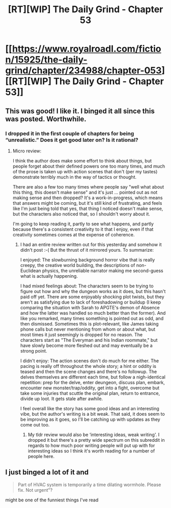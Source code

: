 #+TITLE: [RT][WIP] The Daily Grind - Chapter 53

* [[https://www.royalroadl.com/fiction/15925/the-daily-grind/chapter/234988/chapter-053][[RT][WIP] The Daily Grind - Chapter 53]]
:PROPERTIES:
:Author: whosyourjay
:Score: 39
:DateUnix: 1531841678.0
:DateShort: 2018-Jul-17
:END:

** This was good! I like it. I binged it all since this was posted. Worthwhile.
:PROPERTIES:
:Author: narfanator
:Score: 7
:DateUnix: 1531978412.0
:DateShort: 2018-Jul-19
:END:

*** I dropped it in the first couple of chapters for being “unrealistic.” Does it get good later on? Is it rational?
:PROPERTIES:
:Author: Ih8Otakus
:Score: 2
:DateUnix: 1531978873.0
:DateShort: 2018-Jul-19
:END:

**** Micro review:

I think the author does make some effort to think about things, but people forget about their defined powers one too many times, and much of the prose is taken up with action scenes that don't (per my tastes) demonstrate terribly much in the way of tactics or thought.

There are also a few too many times where people say "well what about this thing, this doesn't make sense" and it's just ... pointed out as not making sense and then dropped? It's a work-in-progress, which means that answers might be coming, but it's still kind of frustrating, and feels like I'm just being told that yes, that thing I noticed doesn't make sense, but the characters also noticed that, so I shouldn't worry about it.

I'm going to keep reading it, partly to see what happens, and partly because there's a consistent creativity to it that I enjoy, even if that creativity sometimes comes at the expense of coherence.
:PROPERTIES:
:Author: alexanderwales
:Score: 7
:DateUnix: 1531979821.0
:DateShort: 2018-Jul-19
:END:

***** I had an entire review written out for this yesterday and somehow it didn't post :-( But the thrust of it mirrored yours. To summarize:

I enjoyed: The slowburning background horror vibe that is really creepy, the creative world building, the descriptions of non-Euclidean physics, the unreliable narrator making me second-guess what is actually happening.

I had mixed feelings about: The characters seem to be trying to figure out how and why the dungeon works as it does, but this hasn't paid off yet. There are some enjoyably shocking plot twists, but they aren't as satisfying due to lack of foreshadowing or buildup (I keep comparing the situation with Sarah to APGTE's demon of Absence and how the latter was handled so much better than the former). And like you remarked, many times something is pointed out as odd, and then dismissed. Sometimes this is plot-relevant, like James taking phone calls but never mentioning from whom or about what, but most times it just seemingly is dropped for no reason. The characters start as "The Everyman and his Indian roommate," but have slowly become more fleshed out and may eventually be a strong point.

I didn't enjoy: The action scenes don't do much for me either. The pacing is really off throughout the whole story; a hint or oddity is teased and then the scene changes and there's no followup. The delves themselves are different each time, but follow a nigh-identical repetition: prep for the delve, enter deungeon, discuss plan, embark, encounter new monster/trap/oddity, get into a fight, overcome but take some injuries that scuttle the original plan, return to entrance, divide up loot. It gets stale after awhile.

I feel overall like the story has some good ideas and an interesting vibe, but the author's writing is a bit weak. That said, it does seem to be improving as it goes, so I'll be catching up with updates as they come out too.
:PROPERTIES:
:Author: AurelianoTampa
:Score: 4
:DateUnix: 1532009560.0
:DateShort: 2018-Jul-19
:END:

****** My tldr review would also be ‘interesting ideas, weak writing'. I dropped it but there's a pretty wide spectrum on this subreddit in regards to how much poor writing people will put up with for interesting ideas so I think it's worth reading for a number of people here.
:PROPERTIES:
:Author: sparkc
:Score: 3
:DateUnix: 1532047791.0
:DateShort: 2018-Jul-20
:END:


** I just binged a lot of it and

#+begin_quote
  Part of HVAC system is temporarily a time dilating wormhole. Please fix. Not urgent"?
#+end_quote

 might be one of the funniest things I've read
:PROPERTIES:
:Author: NemkeKira
:Score: 1
:DateUnix: 1532012905.0
:DateShort: 2018-Jul-19
:END:
